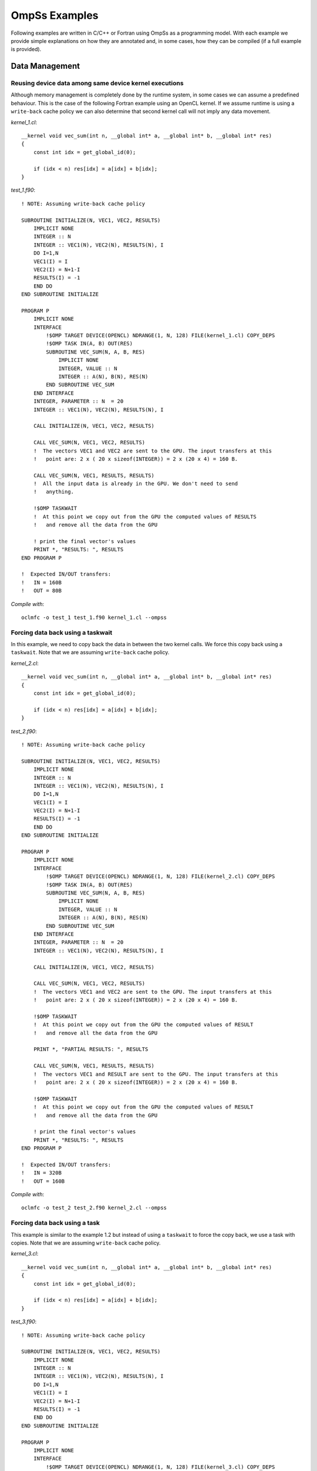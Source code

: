 OmpSs Examples
==============

Following examples are written in C/C++ or Fortran using OmpSs as a programming model. With each example we provide simple explanations on how they are annotated and, in some cases, how they can be compiled (if a full example is provided).

Data Management
---------------

Reusing device data among same device kernel executions
^^^^^^^^^^^^^^^^^^^^^^^^^^^^^^^^^^^^^^^^^^^^^^^^^^^^^^^

Although memory management is completely done by the runtime system, in some
cases we can assume a predefined behaviour.  This is the case of the following
Fortran example using an OpenCL kernel.  If we assume runtime is using a
``write-back`` cache policy we can also determine that second kernel call will
not imply any  data movement.

.. highlight:: c

*kernel_1.cl*::

  __kernel void vec_sum(int n, __global int* a, __global int* b, __global int* res)
  {
      const int idx = get_global_id(0);

      if (idx < n) res[idx] = a[idx] + b[idx];
  }

.. highlight:: fortran

*test_1.f90*::

  ! NOTE: Assuming write-back cache policy

  SUBROUTINE INITIALIZE(N, VEC1, VEC2, RESULTS)
      IMPLICIT NONE
      INTEGER :: N
      INTEGER :: VEC1(N), VEC2(N), RESULTS(N), I
      DO I=1,N
      VEC1(I) = I
      VEC2(I) = N+1-I
      RESULTS(I) = -1
      END DO
  END SUBROUTINE INITIALIZE

  PROGRAM P
      IMPLICIT NONE
      INTERFACE
          !$OMP TARGET DEVICE(OPENCL) NDRANGE(1, N, 128) FILE(kernel_1.cl) COPY_DEPS
          !$OMP TASK IN(A, B) OUT(RES)
          SUBROUTINE VEC_SUM(N, A, B, RES)
              IMPLICIT NONE
              INTEGER, VALUE :: N
              INTEGER :: A(N), B(N), RES(N)
          END SUBROUTINE VEC_SUM
      END INTERFACE
      INTEGER, PARAMETER :: N  = 20
      INTEGER :: VEC1(N), VEC2(N), RESULTS(N), I

      CALL INITIALIZE(N, VEC1, VEC2, RESULTS)

      CALL VEC_SUM(N, VEC1, VEC2, RESULTS)
      !  The vectors VEC1 and VEC2 are sent to the GPU. The input transfers at this
      !   point are: 2 x ( 20 x sizeof(INTEGER)) = 2 x (20 x 4) = 160 B.

      CALL VEC_SUM(N, VEC1, RESULTS, RESULTS)
      !  All the input data is already in the GPU. We don't need to send
      !   anything.

      !$OMP TASKWAIT
      !  At this point we copy out from the GPU the computed values of RESULTS
      !   and remove all the data from the GPU

      ! print the final vector's values
      PRINT *, "RESULTS: ", RESULTS
  END PROGRAM P

  !  Expected IN/OUT transfers:
  !   IN = 160B
  !   OUT = 80B


.. highlight:: bash

*Compile with*::

  oclmfc -o test_1 test_1.f90 kernel_1.cl --ompss

Forcing data back using a taskwait
^^^^^^^^^^^^^^^^^^^^^^^^^^^^^^^^^^

In this example, we need to copy back the data in between the two kernel calls.
We force this copy back using a ``taskwait``. Note that we are assuming
``write-back`` cache policy.

.. highlight:: c

*kernel_2.cl*::

  __kernel void vec_sum(int n, __global int* a, __global int* b, __global int* res)
  {
      const int idx = get_global_id(0);

      if (idx < n) res[idx] = a[idx] + b[idx];
  }

.. highlight:: fortran

*test_2.f90*::

  ! NOTE: Assuming write-back cache policy

  SUBROUTINE INITIALIZE(N, VEC1, VEC2, RESULTS)
      IMPLICIT NONE
      INTEGER :: N
      INTEGER :: VEC1(N), VEC2(N), RESULTS(N), I
      DO I=1,N
      VEC1(I) = I
      VEC2(I) = N+1-I
      RESULTS(I) = -1
      END DO
  END SUBROUTINE INITIALIZE

  PROGRAM P
      IMPLICIT NONE
      INTERFACE
          !$OMP TARGET DEVICE(OPENCL) NDRANGE(1, N, 128) FILE(kernel_2.cl) COPY_DEPS
          !$OMP TASK IN(A, B) OUT(RES)
          SUBROUTINE VEC_SUM(N, A, B, RES)
              IMPLICIT NONE
              INTEGER, VALUE :: N
              INTEGER :: A(N), B(N), RES(N)
          END SUBROUTINE VEC_SUM
      END INTERFACE
      INTEGER, PARAMETER :: N  = 20
      INTEGER :: VEC1(N), VEC2(N), RESULTS(N), I

      CALL INITIALIZE(N, VEC1, VEC2, RESULTS)

      CALL VEC_SUM(N, VEC1, VEC2, RESULTS)
      !  The vectors VEC1 and VEC2 are sent to the GPU. The input transfers at this
      !   point are: 2 x ( 20 x sizeof(INTEGER)) = 2 x (20 x 4) = 160 B.

      !$OMP TASKWAIT
      !  At this point we copy out from the GPU the computed values of RESULT
      !   and remove all the data from the GPU

      PRINT *, "PARTIAL RESULTS: ", RESULTS

      CALL VEC_SUM(N, VEC1, RESULTS, RESULTS)
      !  The vectors VEC1 and RESULT are sent to the GPU. The input transfers at this
      !   point are: 2 x ( 20 x sizeof(INTEGER)) = 2 x (20 x 4) = 160 B.

      !$OMP TASKWAIT
      !  At this point we copy out from the GPU the computed values of RESULT
      !   and remove all the data from the GPU

      ! print the final vector's values
      PRINT *, "RESULTS: ", RESULTS
  END PROGRAM P

  !  Expected IN/OUT transfers:
  !   IN = 320B
  !   OUT = 160B


*Compile with*::

  oclmfc -o test_2 test_2.f90 kernel_2.cl --ompss


Forcing data back using a task
^^^^^^^^^^^^^^^^^^^^^^^^^^^^^^

This example is similar to the example 1.2 but instead of using a ``taskwait``
to force the copy back, we use a task with copies. Note that we are assuming
``write-back`` cache policy.

.. highlight:: c

*kernel_3.cl*::

  __kernel void vec_sum(int n, __global int* a, __global int* b, __global int* res)
  {
      const int idx = get_global_id(0);

      if (idx < n) res[idx] = a[idx] + b[idx];
  }

.. highlight:: fortran

*test_3.f90*::

    ! NOTE: Assuming write-back cache policy

    SUBROUTINE INITIALIZE(N, VEC1, VEC2, RESULTS)
        IMPLICIT NONE
        INTEGER :: N
        INTEGER :: VEC1(N), VEC2(N), RESULTS(N), I
        DO I=1,N
        VEC1(I) = I
        VEC2(I) = N+1-I
        RESULTS(I) = -1
        END DO
    END SUBROUTINE INITIALIZE

    PROGRAM P
        IMPLICIT NONE
        INTERFACE
            !$OMP TARGET DEVICE(OPENCL) NDRANGE(1, N, 128) FILE(kernel_3.cl) COPY_DEPS
            !$OMP TASK IN(A, B) OUT(RES)
            SUBROUTINE VEC_SUM(N, A, B, RES)
                IMPLICIT NONE
                INTEGER, VALUE :: N
                INTEGER :: A(N), B(N), RES(N)
            END SUBROUTINE VEC_SUM

            !$OMP TARGET DEVICE(SMP) COPY_DEPS
            !$OMP TASK IN(BUFF)
            SUBROUTINE PRINT_BUFF(N, BUFF)
                IMPLICIT NONE
                INTEGER, VALUE :: N
                INTEGER :: BUFF(N)
            END SUBROUTINE VEC_SUM
        END INTERFACE

        INTEGER, PARAMETER :: N  = 20
        INTEGER :: VEC1(N), VEC2(N), RESULTS(N), I

        CALL INITIALIZE(N, VEC1, VEC2, RESULTS)

        CALL VEC_SUM(N, VEC1, VEC2, RESULTS)
        !  The vectors VEC1 and VEC2 are sent to the GPU. The input transfers at this
        !   point are: 2 x ( 20 x sizeof(INTEGER)) = 2 x (20 x 4) = 160 B.

        CALL PRINT_BUFF(N, RESULTS)
        !  The vector RESULTS is copied from the GPU to the CPU. The copy of this vector in
        !   the memory of the GPU is not removed because the task 'PRINT_BUFF' does not modify it.
        !   Output transfers: 80B.
        !   VEC1 and VEC2 are still in the GPU.

        CALL VEC_SUM(N, VEC1, RESULTS, RESULTS)
        !  The vectors VEC1 and RESULTS are already in the GPU. Do not copy anything.

        CALL PRINT_BUFF(N, RESULTS)
        !  The vector RESULTS is copied from the GPU to the CPU. The copy of this vector in
        !   the memory of the GPU is not removed because the task 'PRINT_BUFF' does not it.
        !   Output transfers: 80B.
        !   VEC1 and VEC2 are still in the GPU.

        !$OMP TASKWAIT
        !  At this point we remove all the data from the GPU. The right values of the vector RESULTS are
        !   already in the memory of the CPU, then we don't need to copy anything from the GPU.

    END PROGRAM P

    SUBROUTINE PRINT_BUFF(N, BUFF)
        IMPLICIT NONE
        INTEGER, VALUE :: N
        INTEGER :: BUFF(N)

        PRINT *, "BUFF: ", BUFF
    END SUBROUTINE VEC_SUM

    !  Expected IN/OUT transfers:
    !   IN = 160B
    !   OUT = 160B

*Compile with*::

  oclmfc -o test_3 test_3.f90 kernel_3.cl --ompss

Application's kernels
---------------------

BlackScholes
^^^^^^^^^^^^

.. highlight:: c

This benchmark computes the pricing of European-style options. Its kernel has 6
input arrays, and a single output.  Offloading is done by means of the
following code::

  for (i=0; i<array_size; i+= chunk_size ) {
    int elements;
    unsigned int * cpf;
    elements = min(i+chunk_size, array_size ) - i;
    cpf = cpflag;
  #pragma omp target device(cuda) copy_in( \
                       cpf   [i;elements], \
                       S0    [i;elements], \
                       K     [i;elements], \
                       r     [i;elements], \
                       sigma [i;elements], \
                       T     [i;elements]) \
                   copy_out (answer[i;elements])
  #pragma omp task firstprivate(local_work_group_size, i)
       {
           dim3 dimBlock(local_work_group_size, 1 , 1);
           dim3 dimGrid(elements / local_work_group_size, 1 , 1 );
           cuda_bsop <<<dimGrid, dimBlock>>> (&cpf[i], &S0[i], &K[i],

                        &r[i], &sigma[i], &T[i], &answer[i]);
       }
    }
  #pragma omp taskwait

Following image shows graphically the annotations used to offload tasks to the
GPUs available.  Data arrays annotated with the copy_in clause are
automatically transferred by the Nanos++ runtime system onto the GPU global
memory.  After the CUDA kernel has been executed, the copy_out clause indicates
to the runtime system that the results written by the GPU onto the output array
should be synchronized onto the host memory.  This is done at the latest when
the host program encounters the ``taskwait`` directive.

.. image:: ./images/example_blackscholes_solution.png

Perlin Noise
^^^^^^^^^^^^

This benchmark generates an image consisting of noise, useful to be applied to
gaming applications, in order to provide realistic effects. The application has
a single output array, with the generated image. Annotations are shown here::

  for (j = 0; j < img_height; j+=BS) {
    // Each task writes BS rows of the image
    #pragma omp target device(cuda) copy_deps
    #pragma omp task output (output[j*rowstride:(j+BS)*rowstride-1])
    {
      dim3 dimBlock;
      dim3 dimGrid;
      dimBlock.x = (img_width < BSx) ? img_width : BSx;
      dimBlock.y = (BS < BSy) ? BS : BSy;
      dimBlock.z = 1;
      dimGrid.x = img_width/dimBlock.x;
      dimGrid.y = BS/dimBlock.y;
      dimGrid.z = 1;

      cuda_perlin <<<dimGrid, dimBlock>>> (&output[j*rowstride], time, j, rowstride);
    }
  }
  #pragma omp taskwait noflush

In this example, the ``noflush`` clause eliminates the need for the data
synchronization implied by the ``taskwait`` directive. This is useful when the
programmer knows that the next task that will be accessing this result will
also be executed in the GPUs, and the host program does not need to access it.
The runtime system ensures in this case that the data is consistent across
GPUs.

Following image shows the graphical representation of the data, and the way
annotations split it across tasks.

.. image:: ./images/example_perlin_noise_solution.png

N-Body
^^^^^^

This benchmark implements the gravitational forces among a set of particles.
It works with an input array (this_particle_array), and an output array
(output_array).  Mass, velocities, and positions of the particles are kept
updated alternatively in each array by means of a pointer exchange.  The
annotated code is shown here::

  void Particle_array_calculate_forces_cuda ( int number_of_particles,
                Particle this_particle_array[number_of_particles],
                Particle output_array[number_of_particles],
                float time_interval )
  {
    const int bs = number_of_particles/8;
    size_t num_threads, num_blocks;
    num_threads = ((number_of_particles < MAX_NUM_THREADS) ?
                  Number_of_particles :  MAX_NUM_THREADS );
    num_blocks = ( number_of_particles + MAX_NUM_THREADS ) / MAX_NUM_THREADS;
    #pragma omp target device(cuda) copy_deps
    #pragma omp task output( output_array) input(this_particle_array )
      calculate_forces_kernel_naive <<< num_blocks, MAX_NUM_THREADS >>>
                               (time_interval, this_particle_array, number_of_particles,
                                &output_array[first_local], first_local, last_local);
    #pragma omp taskwait
  }

